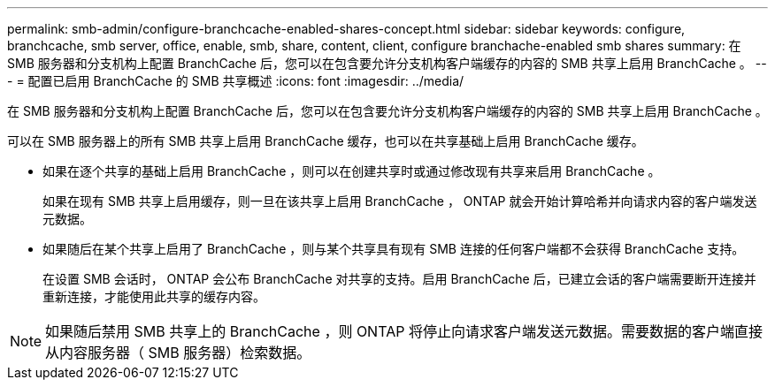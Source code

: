 ---
permalink: smb-admin/configure-branchcache-enabled-shares-concept.html 
sidebar: sidebar 
keywords: configure, branchcache, smb server, office, enable, smb, share, content, client, configure branchache-enabled smb shares 
summary: 在 SMB 服务器和分支机构上配置 BranchCache 后，您可以在包含要允许分支机构客户端缓存的内容的 SMB 共享上启用 BranchCache 。 
---
= 配置已启用 BranchCache 的 SMB 共享概述
:icons: font
:imagesdir: ../media/


[role="lead"]
在 SMB 服务器和分支机构上配置 BranchCache 后，您可以在包含要允许分支机构客户端缓存的内容的 SMB 共享上启用 BranchCache 。

可以在 SMB 服务器上的所有 SMB 共享上启用 BranchCache 缓存，也可以在共享基础上启用 BranchCache 缓存。

* 如果在逐个共享的基础上启用 BranchCache ，则可以在创建共享时或通过修改现有共享来启用 BranchCache 。
+
如果在现有 SMB 共享上启用缓存，则一旦在该共享上启用 BranchCache ， ONTAP 就会开始计算哈希并向请求内容的客户端发送元数据。

* 如果随后在某个共享上启用了 BranchCache ，则与某个共享具有现有 SMB 连接的任何客户端都不会获得 BranchCache 支持。
+
在设置 SMB 会话时， ONTAP 会公布 BranchCache 对共享的支持。启用 BranchCache 后，已建立会话的客户端需要断开连接并重新连接，才能使用此共享的缓存内容。



[NOTE]
====
如果随后禁用 SMB 共享上的 BranchCache ，则 ONTAP 将停止向请求客户端发送元数据。需要数据的客户端直接从内容服务器（ SMB 服务器）检索数据。

====